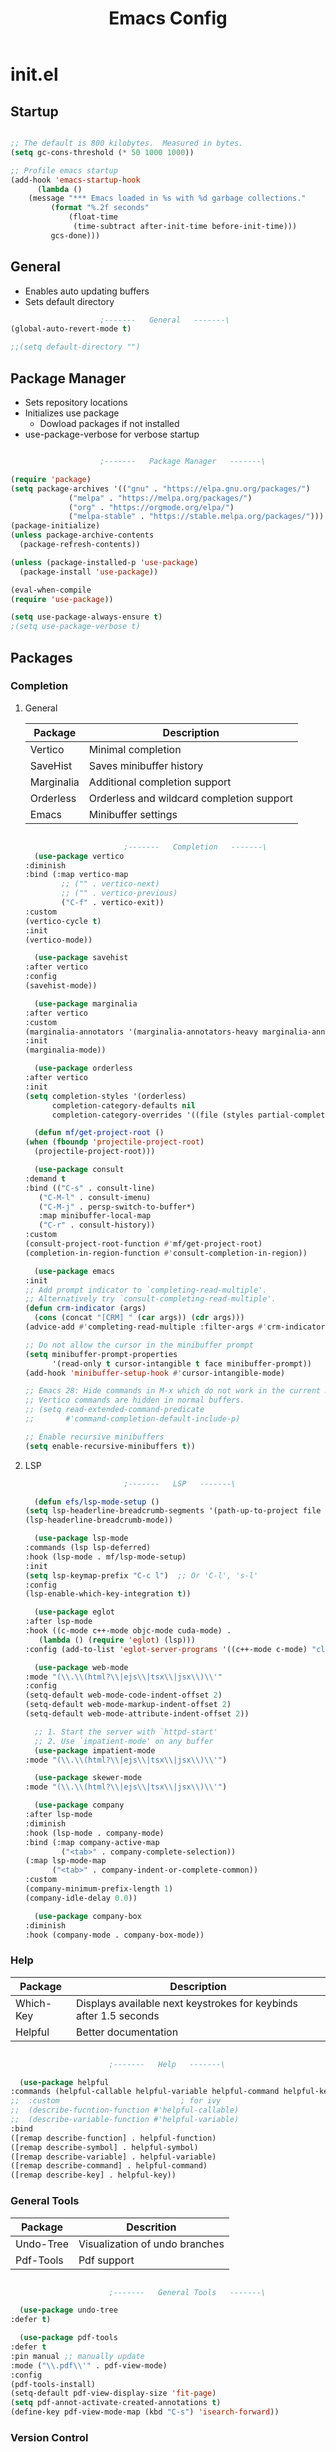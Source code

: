 #+title: Emacs Config

* init.el

** Startup

   #+begin_src emacs-lisp :tangle ./init.el

     ;; The default is 800 kilobytes.  Measured in bytes.
     (setq gc-cons-threshold (* 50 1000 1000))

     ;; Profile emacs startup
     (add-hook 'emacs-startup-hook
	       (lambda ()
		 (message "*** Emacs loaded in %s with %d garbage collections."
			  (format "%.2f seconds"
				  (float-time
				   (time-subtract after-init-time before-init-time)))
			  gcs-done)))

   #+end_src


** General
   
   - Enables auto updating buffers
   - Sets default directory
     
   #+begin_src emacs-lisp :tangle ./init.el
					     ;-------   General   -------\
     (global-auto-revert-mode t)

     ;;(setq default-directory "")

   #+end_src


** Package Manager

   - Sets repository locations
   - Initializes use package
     - Dowload packages if not installed
   - use-package-verbose for verbose startup
       
   #+begin_src emacs-lisp :tangle ./init.el

					     ;-------   Package Manager   -------\

     (require 'package)
     (setq package-archives '(("gnu" . "https://elpa.gnu.org/packages/")
			      ("melpa" . "https://melpa.org/packages/")
			      ("org" . "https://orgmode.org/elpa/")
			      ("melpa-stable" . "https://stable.melpa.org/packages/")))
     (package-initialize)
     (unless package-archive-contents
       (package-refresh-contents))

     (unless (package-installed-p 'use-package)
       (package-install 'use-package))

     (eval-when-compile
     (require 'use-package))

     (setq use-package-always-ensure t)
     ;(setq use-package-verbose t)	

   #+end_src


** Packages

*** Completion

**** General

     | Package    | Description                               |
     |------------+-------------------------------------------|
     | Vertico    | Minimal completion                        |
     | SaveHist   | Saves minibuffer history                  |
     | Marginalia | Additional completion support             |
     | Orderless  | Orderless and wildcard completion support |
     | Emacs      | Minibuffer settings                       |

     #+begin_src emacs-lisp :tangle ./init.el

					       ;-------   Completion   -------\
       (use-package vertico
	 :diminish
	 :bind (:map vertico-map
		     ;; ("" . vertico-next)
		     ;; ("" . vertico-previous)
		     ("C-f" . vertico-exit))
	 :custom
	 (vertico-cycle t)
	 :init
	 (vertico-mode))

       (use-package savehist
	 :after vertico
	 :config
	 (savehist-mode))

       (use-package marginalia
	 :after vertico
	 :custom
	 (marginalia-annotators '(marginalia-annotators-heavy marginalia-annotators-light nil))
	 :init
	 (marginalia-mode))

       (use-package orderless
	 :after vertico 
	 :init
	 (setq completion-styles '(orderless)
	       completion-category-defaults nil
	       completion-category-overrides '((file (styles partial-completion)))))

       (defun mf/get-project-root ()
	 (when (fboundp 'projectile-project-root)
	   (projectile-project-root)))

       (use-package consult
	 :demand t
	 :bind (("C-s" . consult-line)
		("C-M-l" . consult-imenu)
		("C-M-j" . persp-switch-to-buffer*)
		:map minibuffer-local-map
		("C-r" . consult-history))
	 :custom
	 (consult-project-root-function #'mf/get-project-root)
	 (completion-in-region-function #'consult-completion-in-region))

       (use-package emacs
	 :init
	 ;; Add prompt indicator to `completing-read-multiple'.
	 ;; Alternatively try `consult-completing-read-multiple'.
	 (defun crm-indicator (args)
	   (cons (concat "[CRM] " (car args)) (cdr args)))
	 (advice-add #'completing-read-multiple :filter-args #'crm-indicator)

	 ;; Do not allow the cursor in the minibuffer prompt
	 (setq minibuffer-prompt-properties
	       '(read-only t cursor-intangible t face minibuffer-prompt))
	 (add-hook 'minibuffer-setup-hook #'cursor-intangible-mode)

	 ;; Emacs 28: Hide commands in M-x which do not work in the current mode.
	 ;; Vertico commands are hidden in normal buffers.
	 ;; (setq read-extended-command-predicate
	 ;;       #'command-completion-default-include-p)

	 ;; Enable recursive minibuffers
	 (setq enable-recursive-minibuffers t))

     #+end_src


**** LSP

     #+begin_src emacs-lisp :tangle ./init.el
					       ;-------   LSP   -------\

       (defun efs/lsp-mode-setup ()
	 (setq lsp-headerline-breadcrumb-segments '(path-up-to-project file symbols))
	 (lsp-headerline-breadcrumb-mode))

       (use-package lsp-mode
	 :commands (lsp lsp-deferred)
	 :hook (lsp-mode . mf/lsp-mode-setup)
	 :init
	 (setq lsp-keymap-prefix "C-c l")  ;; Or 'C-l', 's-l'
	 :config
	 (lsp-enable-which-key-integration t))

       (use-package eglot
	 :after lsp-mode
	 :hook ((c-mode c++-mode objc-mode cuda-mode) .
		(lambda () (require 'eglot) (lsp)))
	 :config (add-to-list 'eglot-server-programs '((c++-mode c-mode) "clangd"))) 

       (use-package web-mode
	 :mode "(\\.\\(html?\\|ejs\\|tsx\\|jsx\\)\\'"
	 :config
	 (setq-default web-mode-code-indent-offset 2)
	 (setq-default web-mode-markup-indent-offset 2)
	 (setq-default web-mode-attribute-indent-offset 2))

       ;; 1. Start the server with `httpd-start'
       ;; 2. Use `impatient-mode' on any buffer
       (use-package impatient-mode
	 :mode "(\\.\\(html?\\|ejs\\|tsx\\|jsx\\)\\'")

       (use-package skewer-mode
	 :mode "(\\.\\(html?\\|ejs\\|tsx\\|jsx\\)\\'")

       (use-package company
	 :after lsp-mode
	 :diminish 
	 :hook (lsp-mode . company-mode)
	 :bind (:map company-active-map
		     ("<tab>" . company-complete-selection))
	 (:map lsp-mode-map
	       ("<tab>" . company-indent-or-complete-common))
	 :custom
	 (company-minimum-prefix-length 1)
	 (company-idle-delay 0.0))

       (use-package company-box
	 :diminish 
	 :hook (company-mode . company-box-mode))

     #+end_src
     
     
*** Help
    
    | Package   | Description                                                       |
    |-----------+-------------------------------------------------------------------|
    | Which-Key | Displays available next keystrokes for keybinds after 1.5 seconds |
    | Helpful   | Better documentation                                              |
    
    #+begin_src emacs-lisp :tangle ./init.el

					      ;-------   Help   -------\

      (use-package helpful
	:commands (helpful-callable helpful-variable helpful-command helpful-key)
	;;  :custom                           ; for ivy
	;;  (describe-fucntion-function #'helpful-callable)
	;;  (describe-variable-function #'helpful-variable)
	:bind
	([remap describe-function] . helpful-function)
	([remap describe-symbol] . helpful-symbol)
	([remap describe-variable] . helpful-variable)
	([remap describe-command] . helpful-command)
	([remap describe-key] . helpful-key))

    #+end_src
    

*** General Tools

    | Package   | Descrition                     |
    |-----------+--------------------------------|
    | Undo-Tree | Visualization of undo branches |
    | Pdf-Tools | Pdf support                    |

    #+begin_src emacs-lisp :tangle ./init.el

					      ;-------   General Tools   -------\

      (use-package undo-tree
	:defer t) 

      (use-package pdf-tools
	:defer t
	:pin manual ;; manually update
	:mode ("\\.pdf\\'" . pdf-view-mode)
	:config
	(pdf-tools-install)
	(setq-default pdf-view-display-size 'fit-page)
	(setq pdf-annot-activate-created-annotations t)
	(define-key pdf-view-mode-map (kbd "C-s") 'isearch-forward))

    #+end_src


*** Version Control

    | Package    | Description                 |
    |------------+-----------------------------|
    | Projectile | Project interaction library |
    | Magit      | Git porcilain               |
    | Forge      | Additional git features     |




    #+begin_src emacs-lisp :tangle ./init.el
					      ;-------   Version Control   -------\
      (use-package projectile
	:diminish projectile-mode
	:config (projectile-mode)
	;;:custom ((projectile-completion-system 'vertico))
	:bind-keymap
	("C-c p" . projectile-command-map)
	:init
	(when (file-directory-p "~/Documents")
	  (setq projectile-project-search-path '("~/Documents")))
	(setq projectile-switch-project-action #'projectile-dired))

      (use-package magit
      :commands magit-status)
      ;;  :Custom                             ; opens diff in current buffer
      ;;  (magit-display-buffer-function #'magit-display-buffer-same-window-except-diff-v1)

      (use-package forge
	:after magit)

    #+end_src


** Load Paths
   - Paths of other elsip init files

   #+begin_src emacs-lisp :tangle ./init.el

					     ;-------   Load Paths   -------\

     (load "~/.emacs.d/mf-gui.el")
     (load "~/.emacs.d/mf-keys.el")
     (load "~/.emacs.d/mf-templates.el")
     (load "~/.emacs.d/mf-org.el")
     (load "~/.emacs.d/mf-sh.el")

   #+end_src
   
  
** File Types

   #+begin_src emacs-lisp :tangle ./init.el
					     ;-------   File Types   -------\

   ;;  (add-to-list 'auto-mode-alist '("\\.pdf\\'" . pdf-view-mode))

   #+end_src

   
* mf-gui.el

** Theme

   #+begin_src emacs-lisp :tangle ./mf-gui.el
					     ;-------   Theme   -------\

     (setq custom-theme-directory "~/.emacs.d/themes")

     (use-package sublime-themes
	:config
	(load-theme 'brin t))

     (use-package moe-theme
       :defer 0)

     (use-package doom-themes
       :defer 0)

   #+end_src



** GUI

   #+begin_src emacs-lisp :tangle ./mf-gui.el
					     ;-------   General   -------\

     ;;(setq inhibit-startup-message t)
     (scroll-bar-mode -1)
     (menu-bar-mode -1)
     (tool-bar-mode -1)
     (global-set-key (kbd "<f5>") 'menu-bar-mode)
     (set-fringe-mode 10)                    ; padding
     (tooltip-mode -1)
     ;;(setq visible-bell t)

     (column-number-mode)
     (global-display-line-numbers-mode t)

     (dolist (mode '(org-mode-hook
		     term-mode-hook
		     shell-mode-hook
		     eshell-mode-hook
		     pdf-view-mode-hook))
       (add-hook mode (lambda () (display-line-numbers-mode 0))))

   #+end_src


** Gui Packages

   | Package            | Description                              |
   |--------------------+------------------------------------------|
   | Diminish           | Hide selected modes from modeline        |
   | Rainbow-Delimiters | Color parethesies                        |
   | mlscroll           | Document location indicator for modeline |
   
   #+begin_src emacs-lisp :tangle ./mf-gui.el
					     ;-------   GUI Packages   -------\

     (use-package diminish)

     (eval-after-load "eldoc"
	'(diminish 'eldoc-mode))

     (diminish 'abbrev-mode)

     (use-package rainbow-delimiters
       :diminish
       :hook (prog-mode . rainbow-delimiters-mode))

     (use-package mlscroll
       :config
     ;;  breaks evil status indicator
     ;;  (setq mlscroll-shortfun-min-width 11) ;truncate which-func, for default mode-line-format's
       (mlscroll-mode 1))

     (use-package dired
       :ensure nil
       :commands (dired dired-jump)
       :bind (("C-x C-j" . dired-jump))
       :custom ((dired-listing-switches "-agho --group-directories-first")))

     (autoload 'dired-omit-mode "dired-x")	

     (use-package dired-single
       :commands (dired dired-jump))

     (use-package dired-ranger
       :defer t)

     (use-package dired-collapse
       :defer t)

   #+end_src 

 
** Fonts

   #+begin_src emacs-lisp :tangle ./mf-gui.el

					;-------   Fonts    -------\

;(set-face-attribute 'default nil :font "FONT NAME" :height ##)

   #+end_src


* mf-keys.el

** Key Packages

   | Package          | Description                      |
   |------------------+----------------------------------|
   | Evil             | Extensible VIm Layers            |
   | Evili Collection | Additional mode support for Evil |
   | General          | Leader keys                      |
   | Hydra            | Prefix bindings                  |

   #+begin_src emacs-lisp :tangle ./mf-keys.el
						  ;-------   Key Packages   -------\

	  (use-package evil
	    :init
	    (setq evil-want-integration t)
	    (setq evil-want-keybinding nil)
	    (setq evil-want-C-u-scroll t)
	    (setq evil-want-C-i-jump nil)
	    (setq evil-mode-line-format 'before)
	    (setq evil-disable-insert-state-bindings t)
	    ;;(setq evil-undo-system undo-tree)
	    :config
	    (evil-mode 1)
	    (define-key evil-insert-state-map (kbd "C-g") 'evil-normal-state)
	    (define-key evil-insert-state-map (kbd "C-h") 'evil-delete-backward-char-and-join)

	    ;; Use visual line motions even outside of visual-line-mode buffers
	    (evil-global-set-key 'motion "j" 'evil-next-visual-line)
	    (evil-global-set-key 'motion "k" 'evil-previous-visual-line)

	    (evil-set-initial-state 'messages-buffer-mode 'normal)
	    (evil-set-initial-state 'dashboard-mode 'normal))

	  (use-package evil-collection
	    :after evil
	    :diminish evil-collection-unimpaired-mode
	    :config
	    (evil-collection-init))

	  (use-package general
	    :after evil
	    :config
	    (general-create-definer mf/leader-keys
	      :keymaps '(normal insert visual emacs)
	      :prefix "SPC"
	      :global-prefix "C-SPC"
	      ))

	   (use-package which-key
	     :defer 0 
	     :diminish which-key-mode
	     :config
	     (which-key-mode)
	     (setq which-key-idle-delay 1.5))

	  (use-package hydra
	    :defer t)

   #+end_src


** Binds

   #+begin_src emacs-lisp :tangle ./mf-keys.el
					     ;-------   Key Binds   -------\


  (evil-collection-define-key 'normal 'dired-mode-map
    "h" 'dired-single-up-directory
    "H" 'dired-omit-mode
    "l" 'dired-single-buffer
    "y" 'dired-ranger-copy
    "X" 'dired-ranger-move
    "p" 'dired-ranger-paste)

   #+end_src

 
** Which and Leader Keys

   | Function         | Description                      |
   |------------------+----------------------------------|
   | mf/leader-keys   | Define leader keys t, s, and fde |
   | hydra-text-scale | Scale text with j and k          |
   
   #+begin_src emacs-lisp :tangle ./mf-keys.el
					     ;-------   Which and Leader Keys   -------\

     (mf/leader-keys
       "t" '(:ignore t :which-key "toggles")
       "f" '(:ignore t :which-key "find")
;;       "fde" '(lambda () (interactive) (find-file (expand-file-name "~/.emacs.d/emacs.org")))
       "ts" '(hydra-text-scale/body :which-key "scale text")
       "ff" '(hydra-find-file/body :which-key "find file")
       "fd" '(hydra-find-dir/body :which-key "find directory"))

     (defhydra hydra-text-scale (:timeout 4)
       "scale text"
       ("j" text-scale-increase "in")
       ("k" text-scale-decrease "out")
       ("<escape>" nil "finished" :exit t))

     (defhydra hydra-find-file (:timeout 4)
       "select file"
       ("e" (find-file (expand-file-name "~/.emacs.d/emacs.org"))"emacs.org" :exit t)
       ("t" (find-file (expand-file-name "~/Org/todo.org"))"todo.org" :exit t)
       ("n" (find-file (expand-file-name "~/Org/notes.org"))"notes.org" :exit t)
       ("r" (find-file (expand-file-name "~/Documents/Recipe_Book/Recipe_Book_2/recipes.org"))"recipes.org" :exit t)
       ("<escape>" nil "exit" :exit t))

     (defhydra hydra-find-dir (:timeout 4)
       "scale text"
       ("e" (dired (expand-file-name "~/.emacs.d"))".emacs.d" :exit t)
       ("c" (dired (expand-file-name "~/Code"))"Code" :exit t)
       ("p" (dired (expand-file-name "~/Documents/PDFs"))"PDFs" :exit t)
       ("<escape>" nil "exit" :exit t))

    #+end_src


* mf-org.el

** Org Functions

   | Function                | Description                                                 |
   |-------------------------+-------------------------------------------------------------|
   | mf/org-mode-set         | Diminish indent mode, visual line mode and evil auto indent |
   | mf/org-mode-visual-fill | Org mode column padding settings                            |

   #+begin_src emacs-lisp :tangle ./mf-org.el
					     ;-------   Org Function   -------\

     (defun mf/org-mode-setup ()
       (diminish 'org-indent-mode)
       ;;  (variable-pitch-mode 1)
       (visual-line-mode 1)
       (setq evil-auto-indent nil))

     (defun mf/org-mode-visual-fill ()
       (setq visual-fill-column-width 100
	     visual-fill-column-center-text t)
       (visual-fill-column-mode 1))

   #+end_src


** Org Packages

   #+begin_src emacs-lisp :tangle ./mf-org.el

					     ;-------   Packages   -------\

     (use-package org
       :pin org
       :commands (org-capture org-agenda)
       :hook (org-mode . mf/org-mode-setup)
       :config (setq org-startup-folded t
		     ;;org-ellipsis " ▾"
		     org-log-agenda-sater-with-log-mode t
		     org-log-done 'time
		     org-log-into-drawer t))

     (setq org-todo-keywords
	   '((type "TODO(t)" "HOLD(h)" "NEXT(n)" "|" "DONE(d!)")))

     (setq org-refile-targets
	   '(("Archive.org" :maxlevel . 1)
	     ("Tasks.org" :maxlevel . 1)))

     ;; Save Org buffers after refiling!
     (advice-add 'org-refile :after 'org-save-all-org-buffers)

     (use-package org-bullets
       :hook (org-mode . org-bullets-mode))

     (use-package visual-fill-column
	:hook (org-mode . mf/org-mode-visual-fill))

   #+end_src


** Org Agenda

   #+begin_src emacs-lisp :tangle ./mf-org.el

					     ;-------   Agenda   -------\

     (setq org-agenda-files
	   '("~/Documents/Org/todo.org"
	     "~/Documents/Org/to_get.org"))


     (setq org-agenda-custom-commands
	   '(("o" "Overview"
	      ((agenda "" ((org-deadline-warning-days 7)))
	       (todo "NEXT"
		     ((org-agenda-overriding-header "Next Tasks")))
	       (tags-todo "agenda/ACTIVE" ((org-agenda-overriding-header "Active Projects")))))

	     ("n" "Next Tasks"
	      ((todo "NEXT"
		     ((org-agenda-overriding-header "Next Tasks")))))


	     ("d" "Computer" tags-todo "computer")

	     ("l" "Learn" tags-todo "learn")

	     ("r" "Write" tags-todo "write")

	     ("w" "Elec Eng" tags-todo "ee")

	     ("p" "Music Production" tags-todo "music")

	     ("W" "Workflow"
	      ((todo "PLAN"
		     ((org-agenda-overriding-header "Plan")
		      (org-agenda-FILES ORG-AGENDA-files)))
	       (todo "DESIGN"
		     ((org-agenda-overriding-header "Design")
		      (org-agenda-files org-agenda-files)))
	       (todo "MAKE"
		     ((org-agenda-overriding-header "Make")
		      (org-agenda-files org-agenda-files)))))))

     (setq org-tag-alist
	   '((:startgroup)
	     ;; Put mutually exclusive tags here
	     (:endgroup)
	     ("computer" . ?d)
	     ("learn" . ?l)
	     ("write" . ?r)
	     ("make" . ?f)
	     ("ee" . ?w)
	     ("music" . ?p)
	     ("idea" . ?i)))

   #+end_src


** Org Keys

   #+begin_src emacs-lisp :tangle ./mf-org.el

					     ;-------   Org Keys   -------\

     ;;(add-to-list 'auto-mode-alist '("\\.org$" . org-mode))        
     ;;(define-key global-map "\C-cl" 'org-store-link)
     (define-key global-map "\C-ca" 'org-agenda)
     (define-key global-map "\C-cc" 'org-capture)
     ;;(define-key global-map (kbd "C-c c")
     ;;    (lambda () (interactive) (org-capture nil "jj")))
   #+end_src


* mf-templates.el

  #+begin_src emacs-lisp :tangle ./mf-templates.el
						;-------   Tempo Templates   -------\

    (with-eval-after-load 'org
      ;; This is needed as of Org 9.2
      (require 'org-tempo)

      (add-to-list 'org-structure-template-alist '("sh" . "src shell"))
      (add-to-list 'org-structure-template-alist '("el" . "src emacs-lisp"))
      (add-to-list 'org-structure-template-alist '("eli" . "src emacs-lisp :tangle ./init.el"))
      (add-to-list 'org-structure-template-alist '("elg" . "src emacs-lisp :tangle ./mf-gui.el"))
      (add-to-list 'org-structure-template-alist '("elk" . "src emacs-lisp :tangle ./mf-keys.el"))
      (add-to-list 'org-structure-template-alist '("elo" . "src emacs-lisp :tangle ./mf-org.el"))
      (add-to-list 'org-structure-template-alist '("elt" . "src emacs-lisp :tangle ./mf-templates.el"))
      (add-to-list 'org-structure-template-alist '("els" . "src emacs-lisp :tangle ./mf-sh.el"))
      (add-to-list 'org-structure-template-alist '("py" . "src python"))
      (tempo-define-template "org-recipe"
			     '( "** "p n n
				"*** Meta:" n n
				"   Dificulty    : " n
				"   Time         : " n
				"   Time Cooking : " n
				"   Servings     : " n
				"   Equipment    : "n n
				"*** Ingredients:"n n
				"    | Ingredient | Amount |" n
				"    |------------+--------|" n
				"    |            |        |" n
				"    |            |        |" n
				"    |            |        |"n n
				"*** Instrucions:"n n
				"    1. "n n
				"*** Notes:"n n
				"    - " n
				)
			     "<r" "Insert org-recipe" 'org-tempo-tags))


					    ;-------   Org Capture Templates   -------\


    (setq org-capture-templates
	  `(("t" "Tasks / Projects")
	    ("tt" "Task" entry (file+olp "/Org/todo.org" "Captured")
	     "* TODO %?\n  %U\n  %a\n  %i" :empty-lines 1)

	    ("j" "Journal Entries")
	    ("jj" "Journal" entry
	     (file+olp+datetree "~/Org/journal.org")
	     "\n* %<%I:%M %p> - Journal :journal:\n\n%?\n\n"
	     ;; ,(dw/read-file-as-string "~/Notes/Templates/Daily.org")
	     :clock-in :clock-resume
	     :empty-lines 1)))
	    ;; ("jm" "Meeting" entry
	    ;;  (file+olp+datetree "~/Projects/Code/emacs-from-scratch/OrgFiles/Journal.org")
	    ;;  "* %<%I:%M %p> - %a :meetings:\n\n%?\n\n"
	    ;;  :clock-in :clock-resume
	    ;;  :empty-lines 1)))

	    ;; ("w" "Workflows")
	    ;; ("we" "Checking Email" entry (file+olp+datetree "~/Projects/Code/emacs-from-scratch/OrgFiles/Journal.org")
	    ;;  "* Checking Email :email:\n\n%?" :clock-in :clock-resume :empty-lines 1)

	    ;; ("m" "Metrics Capture")
	    ;; ("mw" "Weight" table-line (file+headline "~/Projects/Code/emacs-from-scratch/OrgFiles/Metrics.org" "Weight")
	    ;;  "| %U | %^{Weight} | %^{Notes} |" :kill-buffer t)))

 #+end_src


* mf-sh.el

  | Function                  | Description                                  |
  |---------------------------+----------------------------------------------|
  | mf/org-babel-tangle-conig | Aftersave hook to babel tangle to init files |
  | mf/xrdb-xresources        | Aftersave hook to reinit .Xresources         |

  - reset gc-cons-threshold to a reasonabe value
  #+begin_src emacs-lisp :tangle ./mf-sh.el
					    ;-------   Save Hooks   -------\

    (defun mf/org-babel-tangle-config ()
      (when (string-equal (file-name-directory (buffer-file-name))
			  (expand-file-name user-emacs-directory))
	(let ((org-confirm-babel-evaluate nil))
	  (org-babel-tangle))))

    (add-hook 'org-mode-hook (lambda () (add-hook 'after-save-hook #'mf/org-babel-tangle-config)))


    ;;  (defun mf/xrdb-xresources ()
    ;;    (when (string-equal (file-name-directory (buffer-file-name)
    ;; 					    (expand-file-name ~/.Xresources))
    ;; 		   (let ((shell-command

    ;; ;; (add-hook 'org-mode-hook (lambda () (add-hook 'after-save-hook #'mf/xrdb-xresources)))


    ;;     ;(defun xrdb-xresources ()
    ;;  "Running xrdb ~/.Xresources"
    ;;  (when (eq major-mode 'conf-mode)
    ;;    (shell-command-to-string (format "xrdb ~/.Xresources %s" buffer-file-name))))

    ;;(add-hook 'after-save-hook #'xrdb-xresources)

    ;;(defvar xresrouces
    ;; '(("~/.Xresources" . "xrdb ~/.Xresrouces"))
    ;; )

    ;;(defun xrdb-xresources ()
    ;;  "xrdb ~/.Xresource"
    ;;  (let* ((match (assoc (buffer-file-name) xresrouces)))
    ;;    (when match
    ;;      (shell-command (cdr match)))))

	    ;(add-hook 'after-save-hook 'xrdb-xresources)

    (setq gc-cons-threshold (* 2 1000 1000))
  #+end_src
